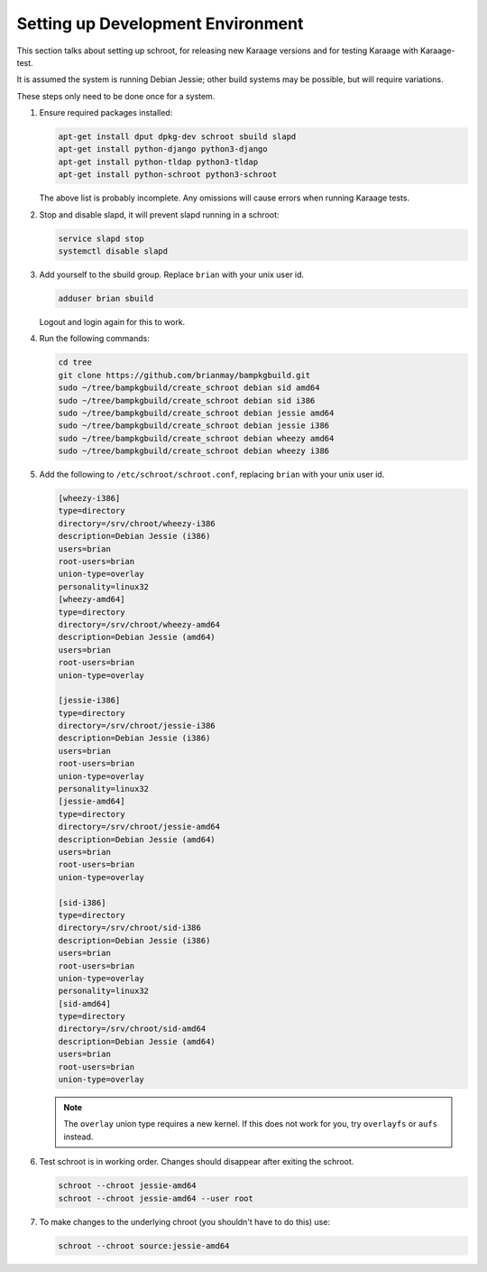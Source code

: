 Setting up Development Environment
==================================
This section talks about setting up schroot, for releasing new Karaage
versions and for testing Karaage with Karaage-test.

It is assumed the system is running Debian Jessie; other build systems may be
possible, but will require variations.

These steps only need to be done once for a system.

#.  Ensure required packages installed:

    .. code-block:: bash

        apt-get install dput dpkg-dev schroot sbuild slapd
        apt-get install python-django python3-django
        apt-get install python-tldap python3-tldap
        apt-get install python-schroot python3-schroot

    The above list is probably incomplete. Any omissions will cause
    errors when running Karaage tests.

#.  Stop and disable slapd, it will prevent slapd running in a schroot:

    .. code-block:: bash

        service slapd stop
        systemctl disable slapd

#.  Add yourself to the sbuild group. Replace ``brian`` with your unix user
    id.

    .. code-block:: bash

        adduser brian sbuild

    Logout and login again for this to work.

#.  Run the following commands:

    .. code-block:: bash

        cd tree
        git clone https://github.com/brianmay/bampkgbuild.git
        sudo ~/tree/bampkgbuild/create_schroot debian sid amd64
        sudo ~/tree/bampkgbuild/create_schroot debian sid i386
        sudo ~/tree/bampkgbuild/create_schroot debian jessie amd64
        sudo ~/tree/bampkgbuild/create_schroot debian jessie i386
        sudo ~/tree/bampkgbuild/create_schroot debian wheezy amd64
        sudo ~/tree/bampkgbuild/create_schroot debian wheezy i386

#.  Add the following to ``/etc/schroot/schroot.conf``, replacing
    ``brian`` with your unix user id.

    .. code-block:: text

        [wheezy-i386]
        type=directory
        directory=/srv/chroot/wheezy-i386
        description=Debian Jessie (i386)
        users=brian
        root-users=brian
        union-type=overlay
        personality=linux32
        [wheezy-amd64]
        type=directory
        directory=/srv/chroot/wheezy-amd64
        description=Debian Jessie (amd64)
        users=brian
        root-users=brian
        union-type=overlay

        [jessie-i386]
        type=directory
        directory=/srv/chroot/jessie-i386
        description=Debian Jessie (i386)
        users=brian
        root-users=brian
        union-type=overlay
        personality=linux32
        [jessie-amd64]
        type=directory
        directory=/srv/chroot/jessie-amd64
        description=Debian Jessie (amd64)
        users=brian
        root-users=brian
        union-type=overlay

        [sid-i386]
        type=directory
        directory=/srv/chroot/sid-i386
        description=Debian Jessie (i386)
        users=brian
        root-users=brian
        union-type=overlay
        personality=linux32
        [sid-amd64]
        type=directory
        directory=/srv/chroot/sid-amd64
        description=Debian Jessie (amd64)
        users=brian
        root-users=brian
        union-type=overlay

    .. note::

        The ``overlay`` union type requires a new kernel. If this does not
        work for you, try ``overlayfs`` or ``aufs`` instead.

#.  Test schroot is in working order. Changes should disappear after exiting
    the schroot.

    .. code-block:: bash

        schroot --chroot jessie-amd64
        schroot --chroot jessie-amd64 --user root

#.  To make changes to the underlying chroot (you shouldn't have to do this)
    use:

    .. code-block:: bash

        schroot --chroot source:jessie-amd64
